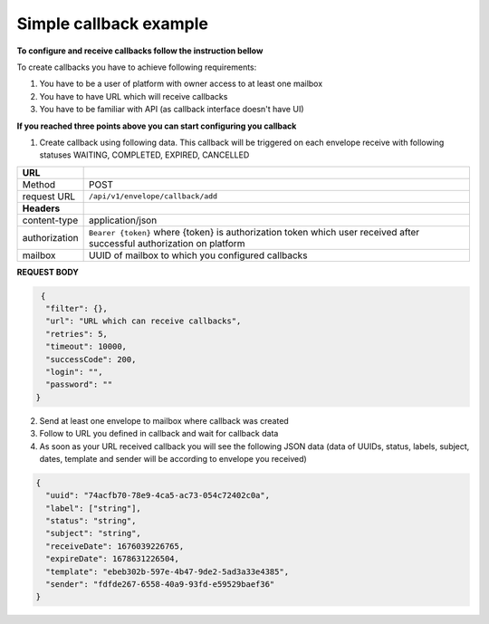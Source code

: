 =======================
Simple callback example
=======================

**To configure and receive callbacks follow the instruction bellow**

To create callbacks you have to achieve following requirements:

1. You have to be a user of platform with owner access to at least one mailbox
2. You have to have URL which will receive callbacks
3. You have to be familiar with API (as callback interface doesn't have UI)

**If you reached three points above you can start configuring you callback**

1. Create callback using following data. This callback will be triggered on each envelope receive with following statuses WAITING, COMPLETED, EXPIRED, CANCELLED

+---------------+--------------------------------------------------------------+
|   **URL**     |                                                              |
+---------------+--------------------------------------------------------------+
|    Method     |                         POST                                 |
+---------------+--------------------------------------------------------------+
|  request URL  |          ``/api/v1/envelope/callback/add``                   |
+---------------+--------------------------------------------------------------+
| **Headers**   |                                                              |
+---------------+--------------------------------------------------------------+
| content-type  |                    application/json                          |
+---------------+--------------------------------------------------------------+
| authorization |``Bearer {token}`` where {token} is authorization token which |
|               |user received after successful authorization on platform      |
+---------------+--------------------------------------------------------------+
| mailbox       |   UUID of mailbox to which you configured callbacks          |
+---------------+--------------------------------------------------------------+

**REQUEST BODY**

.. code-block:: json

   {
    "filter": {},
    "url": "URL which can receive callbacks",
    "retries": 5,
    "timeout": 10000,
    "successCode": 200,
    "login": "",
    "password": ""
  }

2. Send at least one envelope to mailbox where callback was created
3. Follow to URL you defined in callback and wait for callback data
4. As soon as your URL received callback you will see the following JSON data (data of UUIDs, status, labels, subject, dates, template and sender will be according to envelope you received)

.. code-block:: json

  {
    "uuid": "74acfb70-78e9-4ca5-ac73-054c72402c0a",
    "label": ["string"],
    "status": "string",
    "subject": "string",
    "receiveDate": 1676039226765,
    "expireDate": 1678631226504,
    "template": "ebeb302b-597e-4b47-9de2-5ad3a33e4385",
    "sender": "fdfde267-6558-40a9-93fd-e59529baef36"
  }
